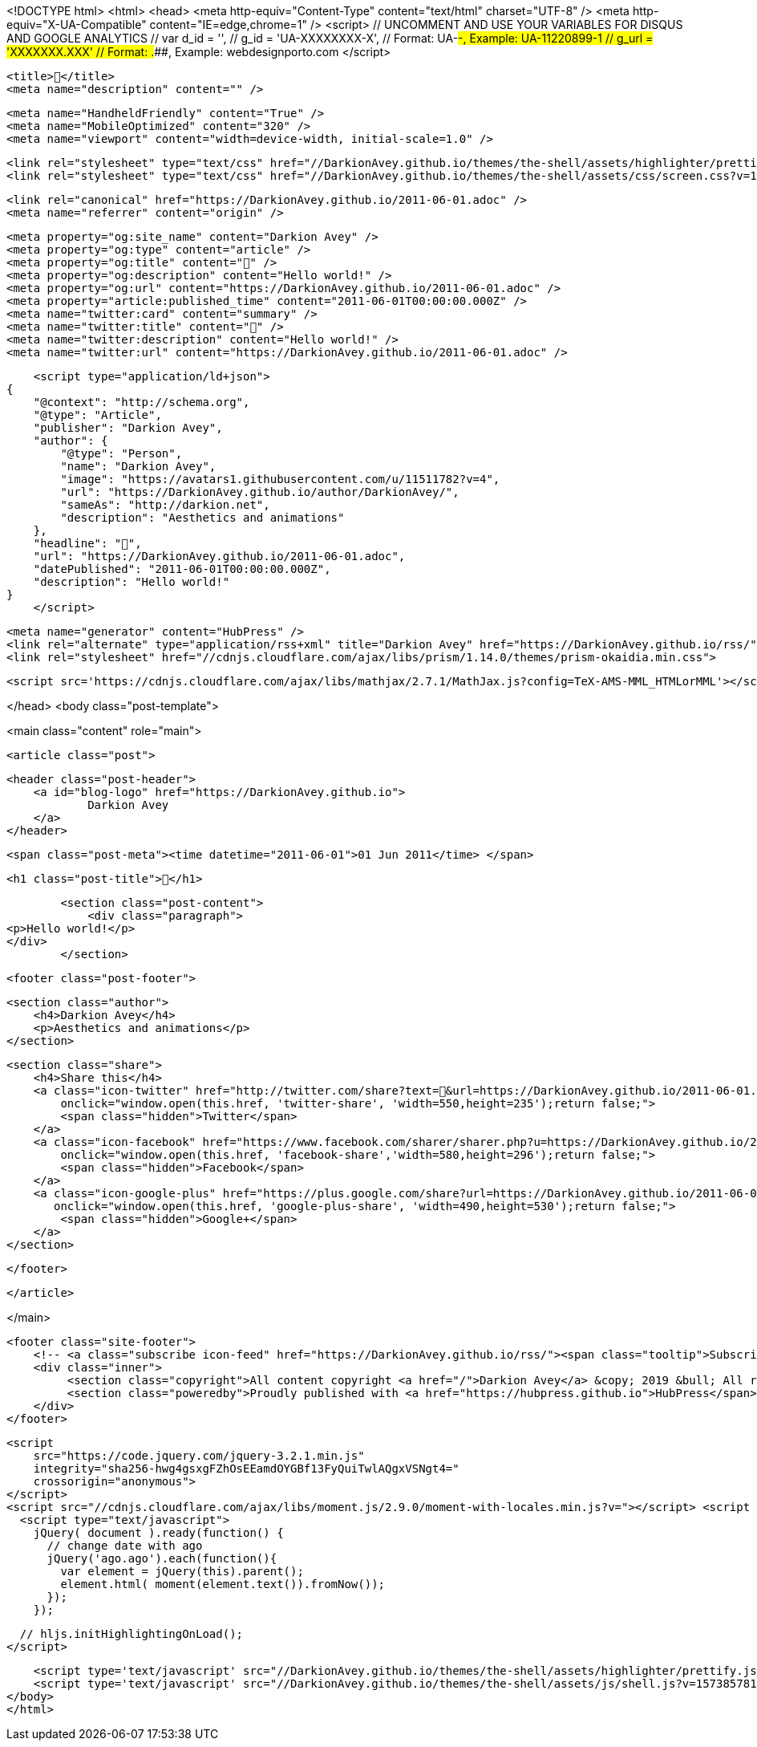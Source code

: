 <!DOCTYPE html>
<html>
<head>
    <meta http-equiv="Content-Type" content="text/html" charset="UTF-8" />
    <meta http-equiv="X-UA-Compatible" content="IE=edge,chrome=1" />
    <script>
        // UNCOMMENT AND USE YOUR VARIABLES FOR DISQUS AND GOOGLE ANALYTICS
        // var d_id  = '',
        //     g_id  = 'UA-XXXXXXXX-X', // Format: UA-########-#, Example: UA-11220899-1
        //     g_url = 'XXXXXXX.XXX' // Format: #####.####, Example: webdesignporto.com
    </script>

    <title>🎂</title>
    <meta name="description" content="" />

    <meta name="HandheldFriendly" content="True" />
    <meta name="MobileOptimized" content="320" />
    <meta name="viewport" content="width=device-width, initial-scale=1.0" />

    <link rel="stylesheet" type="text/css" href="//DarkionAvey.github.io/themes/the-shell/assets/highlighter/prettify.css?v=1573857819375" />
    <link rel="stylesheet" type="text/css" href="//DarkionAvey.github.io/themes/the-shell/assets/css/screen.css?v=1573857819375" />

    <link rel="canonical" href="https://DarkionAvey.github.io/2011-06-01.adoc" />
    <meta name="referrer" content="origin" />
    
    <meta property="og:site_name" content="Darkion Avey" />
    <meta property="og:type" content="article" />
    <meta property="og:title" content="🎂" />
    <meta property="og:description" content="Hello world!" />
    <meta property="og:url" content="https://DarkionAvey.github.io/2011-06-01.adoc" />
    <meta property="article:published_time" content="2011-06-01T00:00:00.000Z" />
    <meta name="twitter:card" content="summary" />
    <meta name="twitter:title" content="🎂" />
    <meta name="twitter:description" content="Hello world!" />
    <meta name="twitter:url" content="https://DarkionAvey.github.io/2011-06-01.adoc" />
    
    <script type="application/ld+json">
{
    "@context": "http://schema.org",
    "@type": "Article",
    "publisher": "Darkion Avey",
    "author": {
        "@type": "Person",
        "name": "Darkion Avey",
        "image": "https://avatars1.githubusercontent.com/u/11511782?v=4",
        "url": "https://DarkionAvey.github.io/author/DarkionAvey/",
        "sameAs": "http://darkion.net",
        "description": "Aesthetics and animations"
    },
    "headline": "🎂",
    "url": "https://DarkionAvey.github.io/2011-06-01.adoc",
    "datePublished": "2011-06-01T00:00:00.000Z",
    "description": "Hello world!"
}
    </script>

    <meta name="generator" content="HubPress" />
    <link rel="alternate" type="application/rss+xml" title="Darkion Avey" href="https://DarkionAvey.github.io/rss/" />
    <link rel="stylesheet" href="//cdnjs.cloudflare.com/ajax/libs/prism/1.14.0/themes/prism-okaidia.min.css">
    
        <script src='https://cdnjs.cloudflare.com/ajax/libs/mathjax/2.7.1/MathJax.js?config=TeX-AMS-MML_HTMLorMML'></script>

</head>
<body class="post-template">

    

<main class="content" role="main">

    <article class="post">

        <header class="post-header">
            <a id="blog-logo" href="https://DarkionAvey.github.io">
                    Darkion Avey
            </a>
        </header>


        <span class="post-meta"><time datetime="2011-06-01">01 Jun 2011</time> </span>

        <h1 class="post-title">🎂</h1>

        <section class="post-content">
            <div class="paragraph">
<p>Hello world!</p>
</div>
        </section>


        <footer class="post-footer">

                <section class="author">
                    <h4>Darkion Avey</h4>
                    <p>Aesthetics and animations</p>
                </section>

            <section class="share">
                <h4>Share this</h4>
                <a class="icon-twitter" href="http://twitter.com/share?text=🎂&url=https://DarkionAvey.github.io/2011-06-01.adoc"
                    onclick="window.open(this.href, 'twitter-share', 'width=550,height=235');return false;">
                    <span class="hidden">Twitter</span>
                </a>
                <a class="icon-facebook" href="https://www.facebook.com/sharer/sharer.php?u=https://DarkionAvey.github.io/2011-06-01.adoc"
                    onclick="window.open(this.href, 'facebook-share','width=580,height=296');return false;">
                    <span class="hidden">Facebook</span>
                </a>
                <a class="icon-google-plus" href="https://plus.google.com/share?url=https://DarkionAvey.github.io/2011-06-01.adoc"
                   onclick="window.open(this.href, 'google-plus-share', 'width=490,height=530');return false;">
                    <span class="hidden">Google+</span>
                </a>
            </section>

        </footer>


    </article>

</main>


    <footer class="site-footer">
        <!-- <a class="subscribe icon-feed" href="https://DarkionAvey.github.io/rss/"><span class="tooltip">Subscribe!</span></a> -->
        <div class="inner">
             <section class="copyright">All content copyright <a href="/">Darkion Avey</a> &copy; 2019 &bull; All rights reserved.</section>
             <section class="poweredby">Proudly published with <a href="https://hubpress.github.io">HubPress</span></a> in <a href="https://github.com/mityalebedev/The-Shell">The Shell</a> theme.</section>
        </div>
    </footer>


    <script
        src="https://code.jquery.com/jquery-3.2.1.min.js"
        integrity="sha256-hwg4gsxgFZhOsEEamdOYGBf13FyQuiTwlAQgxVSNgt4="
        crossorigin="anonymous">
    </script>
    <script src="//cdnjs.cloudflare.com/ajax/libs/moment.js/2.9.0/moment-with-locales.min.js?v="></script> <script src="//cdnjs.cloudflare.com/ajax/libs/prism/1.14.0/prism.min.js?v="></script> 
      <script type="text/javascript">
        jQuery( document ).ready(function() {
          // change date with ago
          jQuery('ago.ago').each(function(){
            var element = jQuery(this).parent();
            element.html( moment(element.text()).fromNow());
          });
        });

        // hljs.initHighlightingOnLoad();
      </script>

    <script type='text/javascript' src="//DarkionAvey.github.io/themes/the-shell/assets/highlighter/prettify.js?v=1573857819375"></script>
    <script type='text/javascript' src="//DarkionAvey.github.io/themes/the-shell/assets/js/shell.js?v=1573857819375"></script>
</body>
</html>
